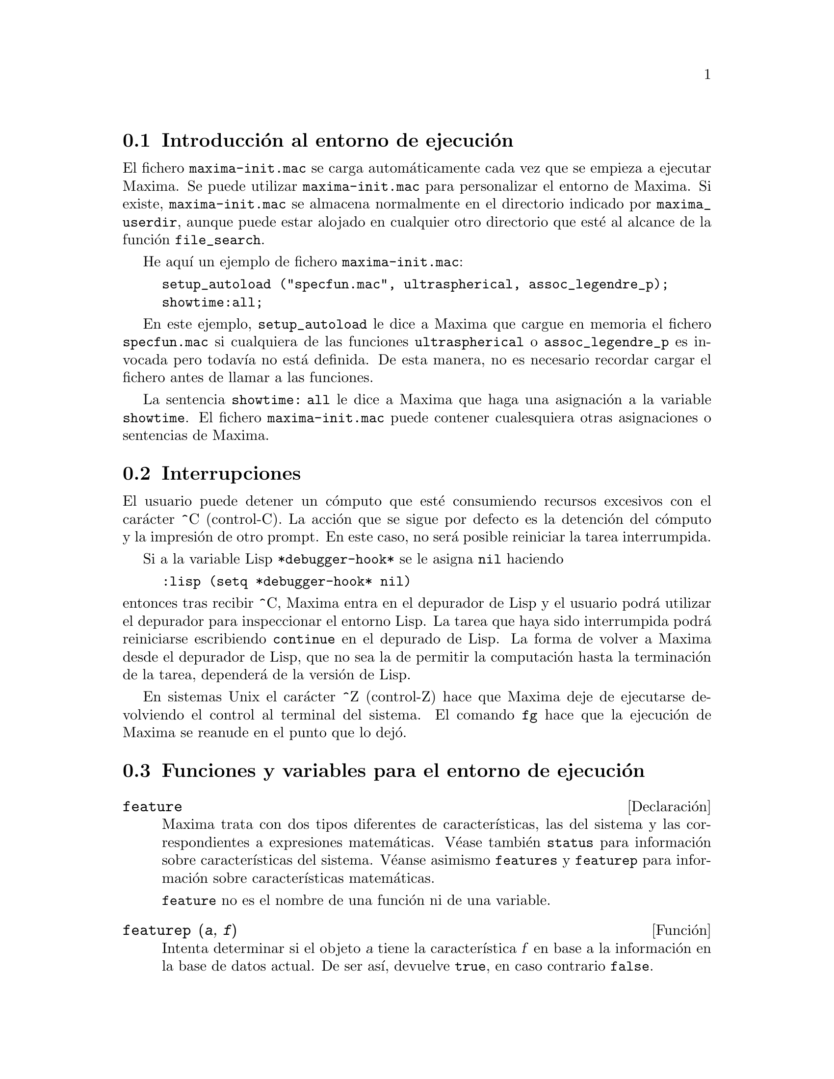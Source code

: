 @c version 1.24
@menu
* Introducci@'on al entorno de ejecuci@'on::   
* Interrupciones::  
* Funciones y variables para el entorno de ejecuci@'on::
@end menu

@node Introducci@'on al entorno de ejecuci@'on, Interrupciones, Entorno de Ejecuci@'on, Entorno de Ejecuci@'on
@section Introducci@'on al entorno de ejecuci@'on

El fichero @code{maxima-init.mac} se carga autom@'aticamente cada vez que se empieza a ejecutar Maxima.
Se puede utilizar @code{maxima-init.mac} para personalizar el entorno de Maxima. Si existe, @code{maxima-init.mac} se almacena normalmente en el directorio indicado por @code{maxima_userdir}, aunque puede estar alojado en cualquier otro directorio que est@'e al alcance de la funci@'on  @code{file_search}.

He aqu@'{@dotless{i}} un ejemplo de fichero @code{maxima-init.mac}:

@example
setup_autoload ("specfun.mac", ultraspherical, assoc_legendre_p);
showtime:all;
@end example

En este ejemplo, @code{setup_autoload} le dice a Maxima que cargue en memoria el fichero @code{specfun.mac} si cualquiera de las funciones @code{ultraspherical} o @code{assoc_legendre_p} es invocada pero todav@'{@dotless{i}}a no est@'a definida. De esta manera, no es necesario recordar cargar el fichero antes de llamar a las funciones.

La sentencia  @code{showtime: all} le dice a Maxima que haga una asignaci@'on a la variable @code{showtime}.
El fichero  @code{maxima-init.mac} puede contener cualesquiera otras asignaciones o sentencias de Maxima.

@node Interrupciones, Funciones y variables para el entorno de ejecuci@'on, Introducci@'on al entorno de ejecuci@'on, Entorno de Ejecuci@'on
@section Interrupciones

El usuario puede detener un c@'omputo que est@'e consumiendo recursos excesivos con el car@'acter ^C (control-C). La acci@'on que se sigue por defecto es la detenci@'on del c@'omputo y la impresi@'on de otro prompt. En este caso, no ser@'a posible reiniciar la tarea interrumpida.

Si a la variable Lisp @code{*debugger-hook*} se le asigna @code{nil} haciendo

@example
:lisp (setq *debugger-hook* nil)
@end example

@noindent
entonces tras recibir ^C, Maxima entra en el depurador de Lisp y el usuario podr@'a utilizar el depurador para inspeccionar el entorno Lisp. La tarea que haya sido interrumpida podr@'a reiniciarse escribiendo @code{continue} en el depurado de Lisp. La forma de volver a Maxima desde el depurador de Lisp, que no sea la de permitir la computaci@'on hasta la terminaci@'on de la tarea, depender@'a de la versi@'on de Lisp.

En sistemas Unix el car@'acter ^Z (control-Z) hace que Maxima deje de ejecutarse devolviendo el control al terminal del sistema. El comando @code{fg} hace que la ejecuci@'on de Maxima se reanude en el punto que lo dej@'o.


@node Funciones y variables para el entorno de ejecuci@'on,  , Interrupciones, Entorno de Ejecuci@'on
@section Funciones y variables para el entorno de ejecuci@'on

@defvr {Declaraci@'on} feature

Maxima trata con dos tipos diferentes de caracter@'{@dotless{i}}sticas, las del sistema y las correspondientes a expresiones matem@'aticas. V@'ease tambi@'en @code{status} para informaci@'on sobre caracter@'{@dotless{i}}sticas del sistema. V@'eanse asimismo @code{features} y @code{featurep} para informaci@'on sobre caracter@'{@dotless{i}}sticas matem@'aticas.

@code{feature} no es el nombre de una funci@'on ni de una variable.

@end defvr

@deffn {Funci@'on} featurep (@var{a}, @var{f})

Intenta determinar si el objeto @var{a} tiene la caracter@'{@dotless{i}}stica @var{f} en base a la informaci@'on en la base de datos actual. De ser as@'{@dotless{i}}, devuelve @code{true}, en caso contrario @code{false}. 

N@'otese que @code{featurep} devuelve @code{false} cuando ni @var{f} ni la negaci@'on @var{f} puedan determinarse.

La funci@'on @code{featurep} eval@'ua sus argumentos.
 
V@'eanse tambi@'en @code{declare} y @code{features}.

@example
(%i1) declare (j, even)$
(%i2) featurep (j, integer);
(%o2)                           true
@end example

@end deffn

@defvr {Variable del sistema} maxima_tempdir

La variable @code{maxima_tempdir} almacena la ruta del directorio
en el que Maxima crea ciertos ficheros temporales.
En particular, los ficheros temporales para la realizaci@'on de
gr@'aficos se guardan en @code{maxima_tempdir}.

El valor que inicialmente toma esta variable es el directorio
de inicio del usuario, si Maxima es capaz de localizarlo; en
caso contrario, Maxima intenta encontrar un directorio que
sea aceptable.

A la variable @code{maxima_tempdir} se le puede asignar una
cadena de caracteres con la ruta del directorio.
@end defvr

@defvr {Variable del sistema} maxima_userdir

La variable @code{maxima_userdir} almacena la ruta del 
directorio en el que Maxima buscar@'a ficheros Lisp y de
Maxima. Maxima tambi@'en busca en otros directorios, guardando las variables
@code{file_search_maxima} y @code{file_search_lisp} la lista
completa de b@'usqueda.

El valor que inicialmente toma esta variable es el de un subdirectorio
del directorio de inicio del usuario, si Maxima es capaz de localizarlo;
en caso contrario, Maxima intenta encontrar un directorio que
sea aceptable.

A la variable @code{maxima_userdir} se le puede asignar una
cadena de caracteres con la ruta del directorio.
Sin embargo, cambiando el valor de la variable @code{maxima_userdir}
no se alteran @code{file_search_maxima} ni @code{file_search_lisp},
cuyos contenidos se modifican mediante otro sistema.
@end defvr

@deffn {Funci@'on} room ()
@deffnx {Funci@'on} room (true)
@deffnx {Funci@'on} room (false)

Presenta una descrpci@'on del estado de almacenamiento y gesti@'on de la pila en Maxima. La llamada @code{room} invoca a la funci@'on Lisp hom@'onima.

@itemize @bullet
@item
@code{room ()} prints out a moderate description.
@item
@code{room (true)} prints out a verbose description.
@item
@code{room (false)} prints out a terse description.
@end itemize

@end deffn

@deffn {Funci@'on} sstatus (@var{keyword}, @var{item})

Si @var{keyword} es el s@'{@dotless{i}}mbolo @code{feature}, @var{item}
ser@'a colocado en la lista de propiedades del sistema. Una vez ejecutado
@code{sstatus (keyword, item)}, @code{status (feature, item)} devuelve
@code{true}. Si @var{keyword} es el s@'{@dotless{i}}mbolo @code{nofeature},
@var{item} se borrar@'a de la lista de propiedades del sistema.
Esto puede ser de utilidad para los autores de paquetes, permitiendo
mantener el control sobre las propiedades que se han ido estableciendo.

V@'ease tambi@'en @code{status}.

@end deffn


@deffn {Funci@'on} status (@code{feature})
@deffnx {Funci@'on} status (@code{feature}, @var{item})

Devuelve informaci@'on sobre la presencia o ausencia de ciertas
propiedades dependientes del sistema.

@itemize @bullet
@item
@code{status (feature)} devuelve una lista con caracter@'{@dotless{i}}sticas
del sistema. @'Estas incluyen la versi@'on de Lisp, tipo de sistema 
operativo, etc. La lista puede variar de un Lisp a otro.

@item
@code{status (feature, item)} devuelve @code{true} si @var{item}
est@'a en la lista de elementos retornados por @code{status (feature)}
y @code{false} en otro caso.
La funci@'on @code{status} no eval@'ua el argumento @var{item}. El operador
de doble comilla simple, @code{'@w{}'}, permite la evaluaci@'on. Una 
propiedad cuyo nombre contenga un car@'acter especial debe ser suministrada
como un argumento del tipo cadena. Por ejemplo,
@code{status (feature, "ansi-cl")}.
@end itemize

V@'ease tambi@'en @code{sstatus}.

La variable @code{features} contiene una lista de propiedades que se 
aplican a expresiones matem@'aticas. V@'eanse @code{features} y @code{featurep}
para m@'as informaci@'on.

@end deffn


@deffn {Funci@'on} time (%o1, %o2, %o3, ...)

Devuelve una lista de los tiempos, en segundos, que fueron necesarios para calcular los resultados de las salidas @code{%o1}, @code{%o2}, @code{%o3}, .... Los tiempos devueltos son estimaciones hechas por Maxima del tiempo interno de computaci@'on. La funci@'on @code{time} s@'olo puede utilizarse para variables correspondientes a l@'{@dotless{i}}neas de salida; para cualquier otro tipo de variables, @code{time} devuelve @code{unknown}.

H@'agase @code{showtime: true} para que Maxima devuelva el tiempo de ejecuci@'on de cada l@'{@dotless{i}}nea de salida.

@end deffn

@deffn {Funci@'on} timedate ()
Devuelve una cadena alfanum@'erica con la hora y fecha actuales. La cadena tiene el formato @code{HH:MM:SS Day, mm/dd/yyyy (GMT-n)}, donde los campos son: las horas, minutos, segundos, d@'{@dotless{i}}a de de la semana, mes, d@'{@dotless{i}}a del mes, a@~no y n@'umero de horas de diferencia con respecto a la hora GMT.

Ejemplo

@c ===beg===
@c d: timedate ();
@c print ("timedate reports current time", d)$
@c ===end===
@example
(%i1) d: timedate ();
(%o1) 08:05:09 Wed, 11/02/2005 (GMT-7)
(%i2) print ("timedate reports current time", d)$
timedate reports current time 08:05:09 Wed, 11/02/2005 (GMT-7)
@end example

@end deffn


@deffn {Funci@'on} absolute_real_time ()

Devuelve el n@'umero de segundos transcurridos desde la medianoche
del 1 de enero de 1900 UTC. Este valor es un n@'umero entero
positivo.

V@'eanse tambi@'en @code{elapsed_real_time} y @code{elapsed_run_time}.

Ejemplo:

@c ===beg===
@c absolute_real_time ();
@c 1900 + absolute_real_time () / (365.25 * 24 * 3600);
@c ===end===
@example
(%i1) absolute_real_time ();
(%o1)                      3385045277
(%i2) 1900 + absolute_real_time () / (365.25 * 24 * 3600);
(%o2)                   2007.265612087104
@end example

@end deffn

@deffn {Funci@'on} elapsed_real_time ()

Devuelve los segundos (incluyendo fracciones de segundo) 
transcurridos desde que Maxima se inici@'o (o reinici@'o) la sesi@'on de
Maxima. Este valor es un decimal en coma flotante.

V@'eanse tambi@'en @code{absolute_real_time} y @code{elapsed_run_time}.

Ejemplo:

@c ===beg===
@c elapsed_real_time ();
@c expand ((a + b)^500)$
@c elapsed_real_time ();
@c ===end===
@example
(%i1) elapsed_real_time ();
(%o1)                       2.559324
(%i2) expand ((a + b)^500)$
(%i3) elapsed_real_time ();
(%o3)                       7.552087
@end example

@end deffn

@deffn {Funci@'on} elapsed_run_time ()

Devuelve una estimaci@'on en segundos (incluyendo fracciones de segundo) 
durante los cuales Maxima ha estado realizando c@'alculos desde que se
inici@'o (o reinici@'o) la sesi@'on actual. 
Este valor es un decimal en coma flotante.

V@'eanse tambi@'en @code{absolute_real_time} y @code{elapsed_real_time}.

Ejemplo:

@c ===beg===
@c elapsed_run_time ();
@c expand ((a + b)^500)$
@c elapsed_run_time ();
@c ===end===
@example
(%i1) elapsed_run_time ();
(%o1)                         0.04
(%i2) expand ((a + b)^500)$
(%i3) elapsed_run_time ();
(%o3)                         1.26
@end example

@end deffn




